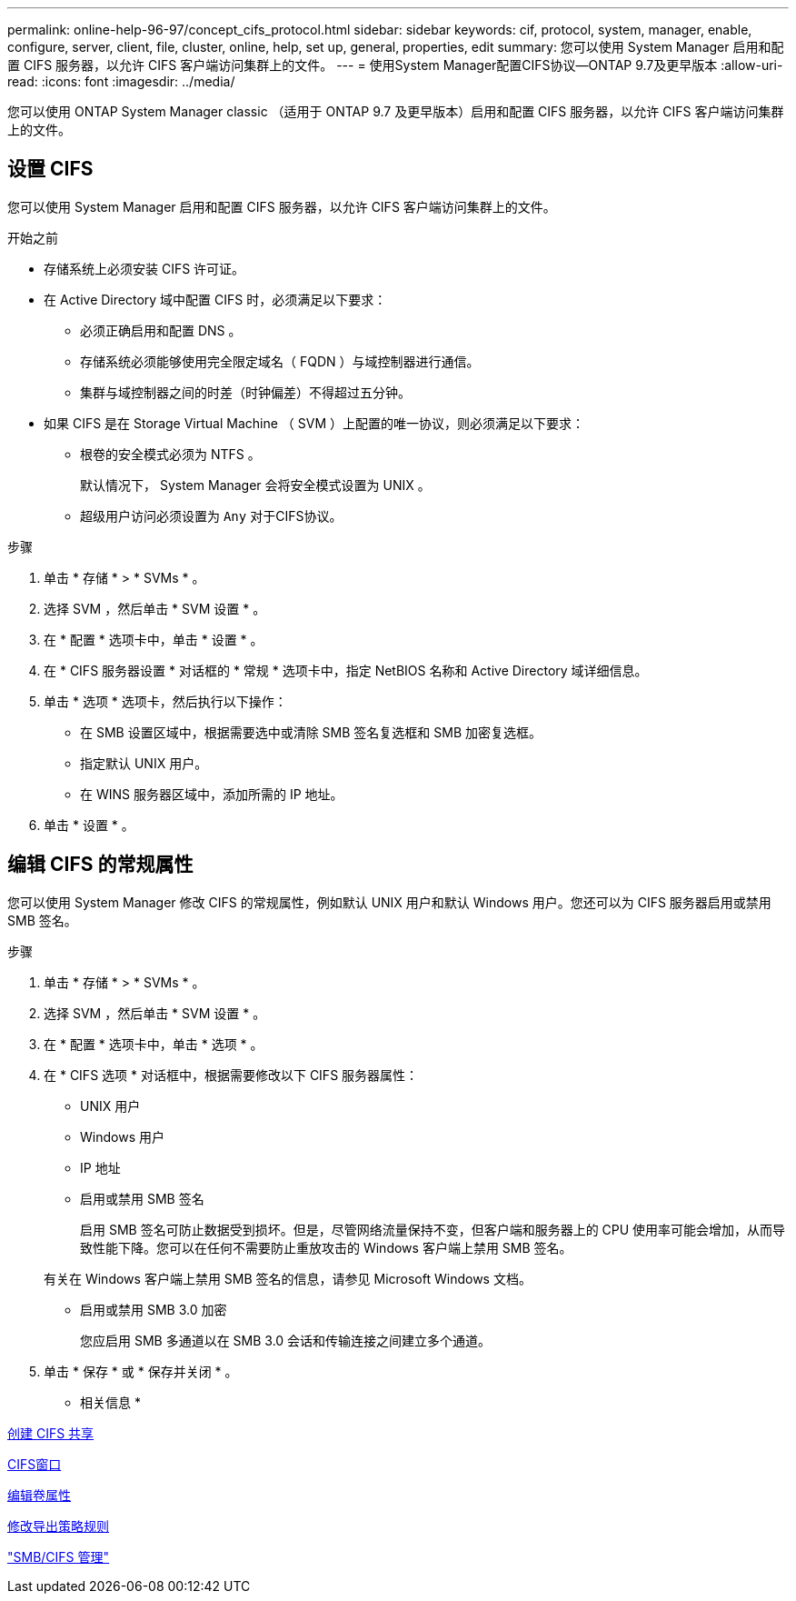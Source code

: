 ---
permalink: online-help-96-97/concept_cifs_protocol.html 
sidebar: sidebar 
keywords: cif, protocol, system, manager, enable, configure, server, client, file, cluster, online, help, set up, general, properties, edit 
summary: 您可以使用 System Manager 启用和配置 CIFS 服务器，以允许 CIFS 客户端访问集群上的文件。 
---
= 使用System Manager配置CIFS协议—ONTAP 9.7及更早版本
:allow-uri-read: 
:icons: font
:imagesdir: ../media/


[role="lead"]
您可以使用 ONTAP System Manager classic （适用于 ONTAP 9.7 及更早版本）启用和配置 CIFS 服务器，以允许 CIFS 客户端访问集群上的文件。



== 设置 CIFS

您可以使用 System Manager 启用和配置 CIFS 服务器，以允许 CIFS 客户端访问集群上的文件。

.开始之前
* 存储系统上必须安装 CIFS 许可证。
* 在 Active Directory 域中配置 CIFS 时，必须满足以下要求：
+
** 必须正确启用和配置 DNS 。
** 存储系统必须能够使用完全限定域名（ FQDN ）与域控制器进行通信。
** 集群与域控制器之间的时差（时钟偏差）不得超过五分钟。


* 如果 CIFS 是在 Storage Virtual Machine （ SVM ）上配置的唯一协议，则必须满足以下要求：
+
** 根卷的安全模式必须为 NTFS 。
+
默认情况下， System Manager 会将安全模式设置为 UNIX 。

** 超级用户访问必须设置为 `Any` 对于CIFS协议。




.步骤
. 单击 * 存储 * > * SVMs * 。
. 选择 SVM ，然后单击 * SVM 设置 * 。
. 在 * 配置 * 选项卡中，单击 * 设置 * 。
. 在 * CIFS 服务器设置 * 对话框的 * 常规 * 选项卡中，指定 NetBIOS 名称和 Active Directory 域详细信息。
. 单击 * 选项 * 选项卡，然后执行以下操作：
+
** 在 SMB 设置区域中，根据需要选中或清除 SMB 签名复选框和 SMB 加密复选框。
** 指定默认 UNIX 用户。
** 在 WINS 服务器区域中，添加所需的 IP 地址。


. 单击 * 设置 * 。




== 编辑 CIFS 的常规属性

您可以使用 System Manager 修改 CIFS 的常规属性，例如默认 UNIX 用户和默认 Windows 用户。您还可以为 CIFS 服务器启用或禁用 SMB 签名。

.步骤
. 单击 * 存储 * > * SVMs * 。
. 选择 SVM ，然后单击 * SVM 设置 * 。
. 在 * 配置 * 选项卡中，单击 * 选项 * 。
. 在 * CIFS 选项 * 对话框中，根据需要修改以下 CIFS 服务器属性：
+
** UNIX 用户
** Windows 用户
** IP 地址
** 启用或禁用 SMB 签名
+
启用 SMB 签名可防止数据受到损坏。但是，尽管网络流量保持不变，但客户端和服务器上的 CPU 使用率可能会增加，从而导致性能下降。您可以在任何不需要防止重放攻击的 Windows 客户端上禁用 SMB 签名。

+
有关在 Windows 客户端上禁用 SMB 签名的信息，请参见 Microsoft Windows 文档。

** 启用或禁用 SMB 3.0 加密
+
您应启用 SMB 多通道以在 SMB 3.0 会话和传输连接之间建立多个通道。



. 单击 * 保存 * 或 * 保存并关闭 * 。


* 相关信息 *

xref:task_creating_cifs_share.adoc[创建 CIFS 共享]

xref:reference_cifs_window.adoc[CIFS窗口]

xref:task_editing_volume_properties.adoc[编辑卷属性]

xref:task_modifying_export_policy_rules.adoc[修改导出策略规则]

https://docs.netapp.com/us-en/ontap/smb-admin/index.html["SMB/CIFS 管理"]
